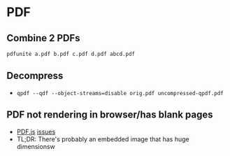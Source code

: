 * PDF
** Combine 2 PDFs
#+begin_src sh
pdfunite a.pdf b.pdf c.pdf d.pdf abcd.pdf
#+end_src

** Decompress
- =qpdf --qdf --object-streams=disable orig.pdf uncompressed-qpdf.pdf=

** PDF not rendering in browser/has blank pages
- [[https://github.com/mozilla/pdf.js/issues/8260][PDF.js]] [[https://github.com/mozilla/pdf.js/issues/6741][issues]]
- TL;DR: There's probably an embedded image that has huge dimensionsw
